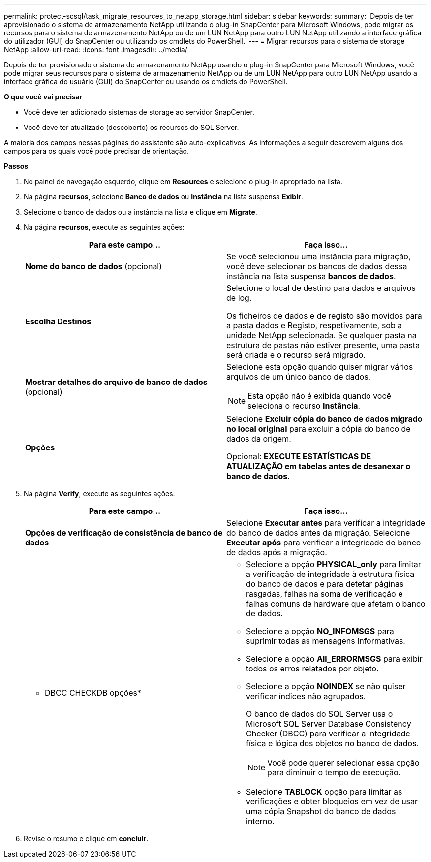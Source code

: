 ---
permalink: protect-scsql/task_migrate_resources_to_netapp_storage.html 
sidebar: sidebar 
keywords:  
summary: 'Depois de ter aprovisionado o sistema de armazenamento NetApp utilizando o plug-in SnapCenter para Microsoft Windows, pode migrar os recursos para o sistema de armazenamento NetApp ou de um LUN NetApp para outro LUN NetApp utilizando a interface gráfica do utilizador (GUI) do SnapCenter ou utilizando os cmdlets do PowerShell.' 
---
= Migrar recursos para o sistema de storage NetApp
:allow-uri-read: 
:icons: font
:imagesdir: ../media/


[role="lead"]
Depois de ter provisionado o sistema de armazenamento NetApp usando o plug-in SnapCenter para Microsoft Windows, você pode migrar seus recursos para o sistema de armazenamento NetApp ou de um LUN NetApp para outro LUN NetApp usando a interface gráfica do usuário (GUI) do SnapCenter ou usando os cmdlets do PowerShell.

*O que você vai precisar*

* Você deve ter adicionado sistemas de storage ao servidor SnapCenter.
* Você deve ter atualizado (descoberto) os recursos do SQL Server.


A maioria dos campos nessas páginas do assistente são auto-explicativos. As informações a seguir descrevem alguns dos campos para os quais você pode precisar de orientação.

*Passos*

. No painel de navegação esquerdo, clique em *Resources* e selecione o plug-in apropriado na lista.
. Na página *recursos*, selecione *Banco de dados* ou *Instância* na lista suspensa *Exibir*.
. Selecione o banco de dados ou a instância na lista e clique em *Migrate*.
. Na página *recursos*, execute as seguintes ações:
+
|===
| Para este campo... | Faça isso... 


 a| 
*Nome do banco de dados* (opcional)
 a| 
Se você selecionou uma instância para migração, você deve selecionar os bancos de dados dessa instância na lista suspensa *bancos de dados*.



 a| 
*Escolha Destinos*
 a| 
Selecione o local de destino para dados e arquivos de log.

Os ficheiros de dados e de registo são movidos para a pasta dados e Registo, respetivamente, sob a unidade NetApp selecionada. Se qualquer pasta na estrutura de pastas não estiver presente, uma pasta será criada e o recurso será migrado.



 a| 
*Mostrar detalhes do arquivo de banco de dados* (opcional)
 a| 
Selecione esta opção quando quiser migrar vários arquivos de um único banco de dados.


NOTE: Esta opção não é exibida quando você seleciona o recurso *Instância*.



 a| 
*Opções*
 a| 
Selecione *Excluir cópia do banco de dados migrado no local original* para excluir a cópia do banco de dados da origem.

Opcional: *EXECUTE ESTATÍSTICAS DE ATUALIZAÇÃO em tabelas antes de desanexar o banco de dados*.

|===
. Na página *Verify*, execute as seguintes ações:
+
|===
| Para este campo... | Faça isso... 


 a| 
*Opções de verificação de consistência de banco de dados*
 a| 
Selecione *Executar antes* para verificar a integridade do banco de dados antes da migração. Selecione *Executar após* para verificar a integridade do banco de dados após a migração.



 a| 
* DBCC CHECKDB opções*
 a| 
** Selecione a opção *PHYSICAL_only* para limitar a verificação de integridade à estrutura física do banco de dados e para detetar páginas rasgadas, falhas na soma de verificação e falhas comuns de hardware que afetam o banco de dados.
** Selecione a opção *NO_INFOMSGS* para suprimir todas as mensagens informativas.
** Selecione a opção *All_ERRORMSGS* para exibir todos os erros relatados por objeto.
** Selecione a opção *NOINDEX* se não quiser verificar índices não agrupados.
+
O banco de dados do SQL Server usa o Microsoft SQL Server Database Consistency Checker (DBCC) para verificar a integridade física e lógica dos objetos no banco de dados.

+

NOTE: Você pode querer selecionar essa opção para diminuir o tempo de execução.

** Selecione **TABLOCK** opção para limitar as verificações e obter bloqueios em vez de usar uma cópia Snapshot do banco de dados interno.


|===
. Revise o resumo e clique em **concluir**.

